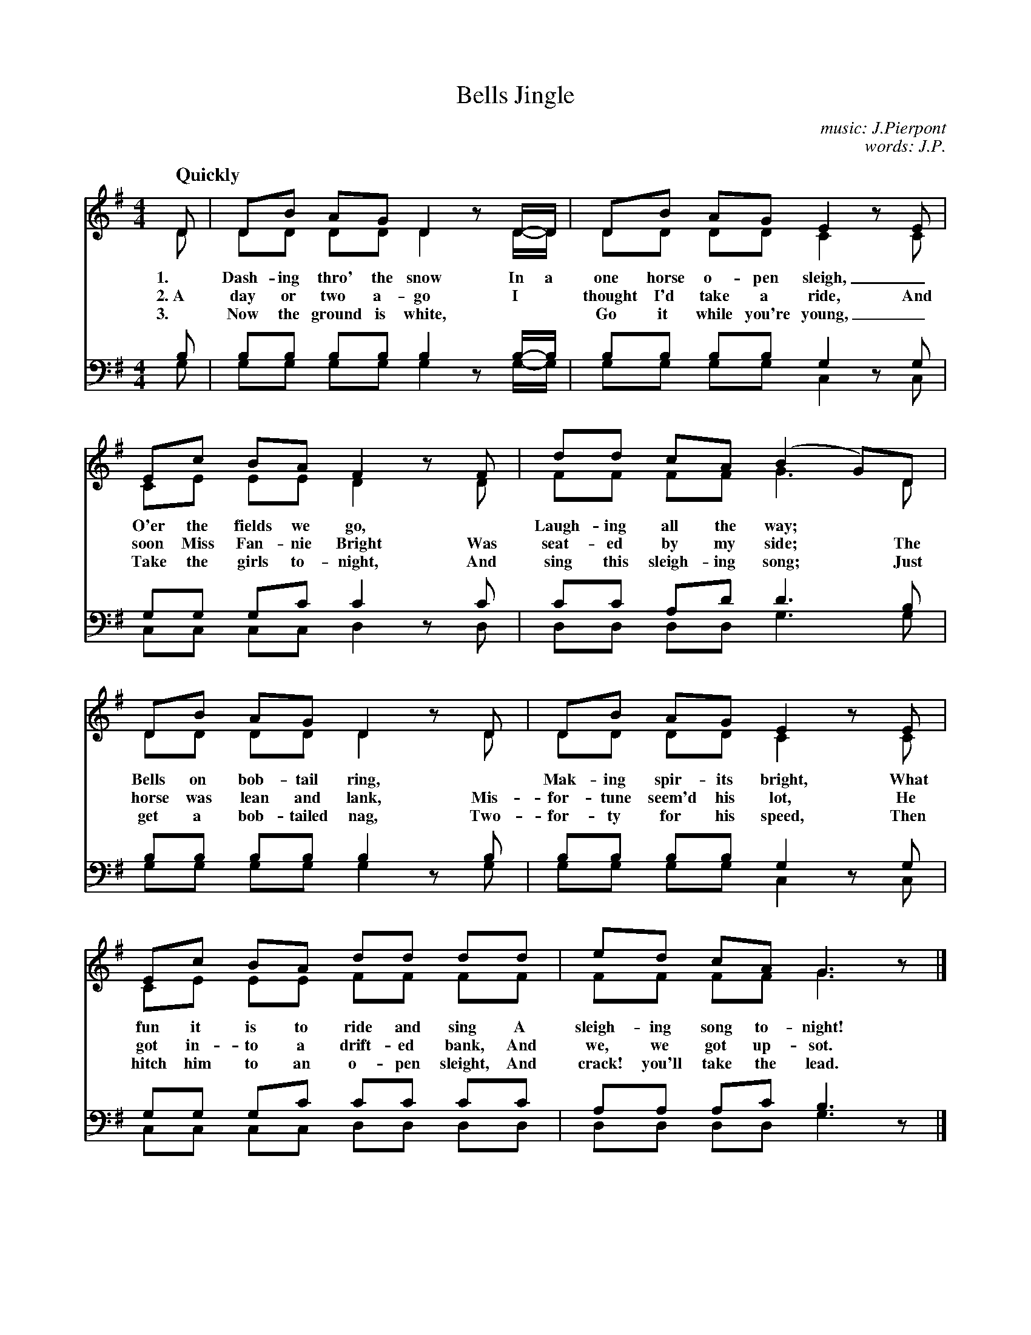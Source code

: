 X: 1201
T: Jingle, Bells
C: music: J.Pierpont
C: words: J.P.
Q: "Quickly"
%N: This is version 2, for ABC software that understands voice overlays and tremolo notation.
B: "The Golden Book of Favorite Songs", 1923
S: https://ia802507.us.archive.org/33/items/goldenbookoffavo00beat_0/goldenbookoffavo00beat_0.pdf
Z: 2020 John Chambers <jc:trillian.mit.edu>
M: 4/4
L: 1/8
K: G
V:1
V:2 
V:3 clef=bass middle=D
V:4 clef=bass middle=D
%%score (1 2) (3 4)
%%continueall 1
% - - - - - - - - - - - - - - - - - - - - - - - - -
[V:1] D | DB AG D2 zD/-D/ | DB AG E2 zE |
[V:2] D | DD DD D2 zD/-D/ | DD DD C2 zC |
w: 1.~ Dash-ing thro' the snow In a one horse o-pen sleigh, _
w: 2.~A day or two a-go        I* thought I'd take a ride, And
w: 3.~ Now the ground is white,** Go it while you're young, _
[V:3] B | BB BB B2 zB/-B/ | BB BB G2 zG |
[V:4] G | GG GG G2 zG/-G/ | GG GG C2 zC |
%
[V:1] Ec BA F2 zF | dd cA (B2 G)D |
[V:2] CE EE D2 zD | FF FF G3 D |
w: O'er the fields we go,*  Laugh-ing all the way;*
w: soon Miss Fan-nie Bright Was seat-ed by my side; The
w: Take the girls to-night, And sing this sleigh-ing song; Just
[V:3] GG Gc c2 zc | cc Ad d3 B |
[V:4] CC CC D2 zD | DD DD G3 G |
%
[V:1] DB AG D2 zD | DB AG E2 zE |
[V:2] DD DD D2 zD | DD DD C2 zC |
w: Bells on bob-tail ring,* Mak-ing spir-its bright, What
w: horse was lean and lank, Mis-for-tune seem'd his lot, He
w: get a bob-tailed nag,    Two-for-ty for his speed, Then
[V:3] BB BB B2 zB | BB BB G2 zG |
[V:4] GG GG G2 zG | GG GG C2 zC |
%
[V:1] Ec BA dd dd | ed cA G3 z |]
[V:2] CE EE FF FF | FF FF G3 z |]
w: fun it is to ride and sing     A sleigh-ing song to-night!
w: got in-to a drift-ed bank,     And we, we got up-sot.
w: hitch him to an o-pen sleight, And crack! you'll take the lead.
[V:3] GG Gc cc cc | AA Ac B3 z |]
[V:4] CC CC DD DD | DD DD G3 z |]
%
P: CHORUS (Accompanied by jingling glasses)
[V:1] |: BB B2 BB B2 | Bd G>A B2 z2 | cc c>c cB B
[V:2] |: GG G2 GG G2 | GG D>F G2 z2 | EE E>E ED D
w: Jin-gle, bells! jin-gle, bells! Jin-gle all the way! Oh, what fun it is to ride
[V:3] |: dd d2 dd d2 | dB B>c d2 z2 | cc c>c cB B
[V:4] |: GG G2 GG G2 | GG G>G G2 z2 | CC C>C CG G
%
[V:1] [1 B/B/ | BA AG (A d3) :|[2 B/B/ | dd cA G3 |]
[V:2]    G/G/ | GF FE  F4    :|   G/G/ | DD DD G3 |]
w: In a one-horse o-pen sleigh! In a one-horse o-pen sleigh!
[V:3]    d/d/ | dd dd d4     :|   d/d/ | AA Ac B3 |]
[V:4]    G/G/ | AA AA D4     :|   G/G/ | DD DD G3 |]
% - - - - - - - - - - - - - - - - - - - - - - - - -
